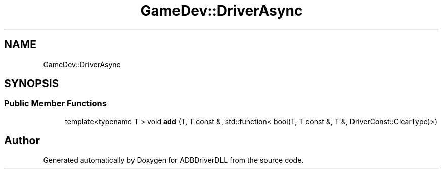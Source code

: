 .TH "GameDev::DriverAsync" 3 "Mon Sep 9 2019" "ADBDriverDLL" \" -*- nroff -*-
.ad l
.nh
.SH NAME
GameDev::DriverAsync
.SH SYNOPSIS
.br
.PP
.SS "Public Member Functions"

.in +1c
.ti -1c
.RI "template<typename T > void \fBadd\fP (T, T const &, std::function< bool(T, T const &, T &, DriverConst::ClearType)>)"
.br
.in -1c

.SH "Author"
.PP 
Generated automatically by Doxygen for ADBDriverDLL from the source code\&.
